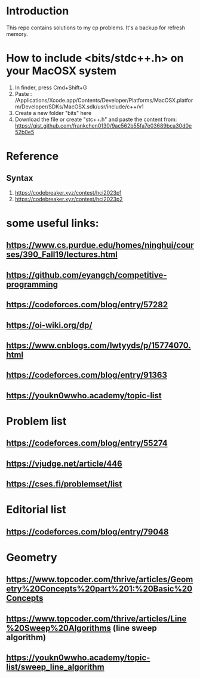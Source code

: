 * Introduction
This repo contains solutions to my cp problems. It's a backup for refresh memory.

* How to include <bits/stdc++.h> on your MacOSX system
1. In finder, press Cmd+Shift+G
2. Paste : /Applications/Xcode.app/Contents/Developer/Platforms/MacOSX.platform/Developer/SDKs/MacOSX.sdk/usr/include/c++/v1
3. Create a new folder "bits" here
4. Download the file or create "stc++.h" and paste the content from: https://gist.github.com/frankchen0130/9ac562b55fa7e03689bca30d0e52b0e5

* Reference 
** Syntax
1. https://codebreaker.xyz/contest/hci2023p1
2. https://codebreaker.xyz/contest/hci2023p2

   
* some useful links:
** https://www.cs.purdue.edu/homes/ninghui/courses/390_Fall19/lectures.html
** https://github.com/eyangch/competitive-programming
** https://codeforces.com/blog/entry/57282
** https://oi-wiki.org/dp/
** https://www.cnblogs.com/lwtyyds/p/15774070.html
** https://codeforces.com/blog/entry/91363
** https://youkn0wwho.academy/topic-list
* Problem list
** https://codeforces.com/blog/entry/55274
** https://vjudge.net/article/446
** https://cses.fi/problemset/list
* Editorial list
** https://codeforces.com/blog/entry/79048

* Geometry 
** https://www.topcoder.com/thrive/articles/Geometry%20Concepts%20part%201:%20Basic%20Concepts
** https://www.topcoder.com/thrive/articles/Line%20Sweep%20Algorithms  (line sweep algorithm)
** https://youkn0wwho.academy/topic-list/sweep_line_algorithm
